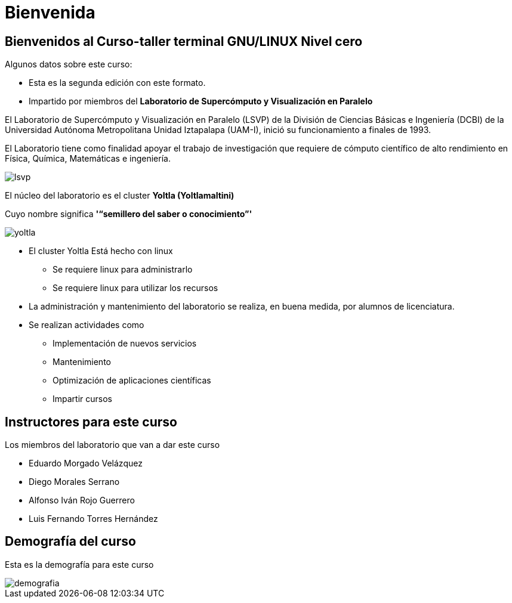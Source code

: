 = Bienvenida

:table-caption: Tabla
:figure-caption: Figura

== Bienvenidos al Curso-taller terminal GNU/LINUX Nivel cero

Algunos datos sobre este curso:

* Esta es la segunda edición con este formato.
* Impartido por miembros del *Laboratorio de Supercómputo y Visualización en Paralelo*

****

El Laboratorio de Supercómputo y Visualización en Paralelo (LSVP) de la
División de Ciencias Básicas e Ingeniería (DCBI) de la Universidad Autónoma
Metropolitana Unidad Iztapalapa (UAM-I), inició su funcionamiento a finales de 1993.

El Laboratorio tiene como finalidad apoyar el trabajo de investigación que
requiere de cómputo científico de alto rendimiento en Física, Química, Matemáticas
e ingeniería.

image::bienvenida/lsvp.jpeg[align=center]
****

****
El núcleo del laboratorio es el cluster *Yoltla (Yoltlamaltini)*

Cuyo nombre significa *'“semillero del saber o conocimiento”'*

image::bienvenida/yoltla.jpg[align=center]
****

* El cluster Yoltla Está hecho con linux
** Se requiere linux para administrarlo
** Se requiere linux para utilizar los recursos

* La administración y mantenimiento del laboratorio se realiza, en buena medida,
por alumnos de licenciatura.

* Se realizan actividades como
** Implementación de nuevos servicios
** Mantenimiento
** Optimización de aplicaciones científicas
** Impartir cursos

== Instructores para este curso

Los miembros del laboratorio que van a dar este curso

* Eduardo Morgado Velázquez
* Diego Morales Serrano
* Alfonso Iván Rojo Guerrero
* Luis Fernando Torres Hernández

== Demografía del curso
Esta es la demografía para este curso
****
image::bienvenida/demografia.png[align=center]
****
